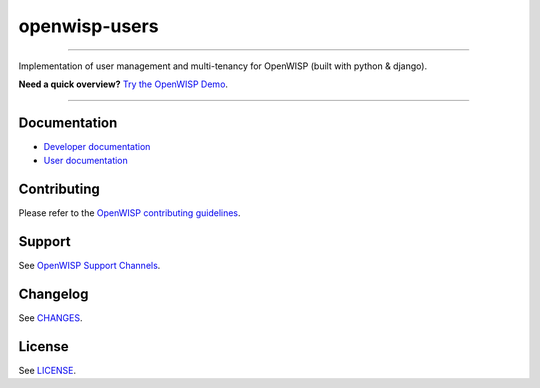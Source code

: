 openwisp-users
==============

.. image:: https://github.com/openwisp/openwisp-users/workflows/OpenWISP%20Users%20CI%20Build/badge.svg?branch=master
    :target: https://github.com/openwisp/openwisp-users/actions?query=workflow%3A%22OpenWISP+Users+CI+Build%22

.. image:: https://coveralls.io/repos/openwisp/openwisp-users/badge.svg
    :target: https://coveralls.io/r/openwisp/openwisp-users

.. image:: https://img.shields.io/librariesio/release/github/openwisp/openwisp-users
    :target: https://libraries.io/github/openwisp/openwisp-users#repository_dependencies
    :alt: Dependency monitoring

.. image:: https://badge.fury.io/py/openwisp-users.svg
    :target: http://badge.fury.io/py/openwisp-users

.. image:: https://pepy.tech/badge/openwisp-users
    :target: https://pepy.tech/project/openwisp-users
    :alt: downloads

.. image:: https://img.shields.io/badge/code%20style-black-000000.svg
    :target: https://pypi.org/project/black/
    :alt: code style: black

----

Implementation of user management and multi-tenancy for OpenWISP (built
with python & django).

**Need a quick overview?** `Try the OpenWISP Demo
<https://openwisp.org/demo.html>`_.

.. image:: https://raw.githubusercontent.com/openwisp/openwisp2-docs/master/assets/design/openwisp-logo-black.svg
    :target: http://openwisp.org

----

Documentation
-------------

- `Developer documentation
  <https://openwisp.io/docs/dev/users/developer/>`_
- `User documentation <https://openwisp.io/docs/dev/users/>`_

Contributing
------------

Please refer to the `OpenWISP contributing guidelines
<http://openwisp.io/docs/developer/contributing.html>`_.

Support
-------

See `OpenWISP Support Channels <http://openwisp.org/support.html>`_.

Changelog
---------

See `CHANGES
<https://github.com/openwisp/openwisp-users/blob/master/CHANGES.rst>`_.

License
-------

See `LICENSE
<https://github.com/openwisp/openwisp-users/blob/master/LICENSE>`_.
